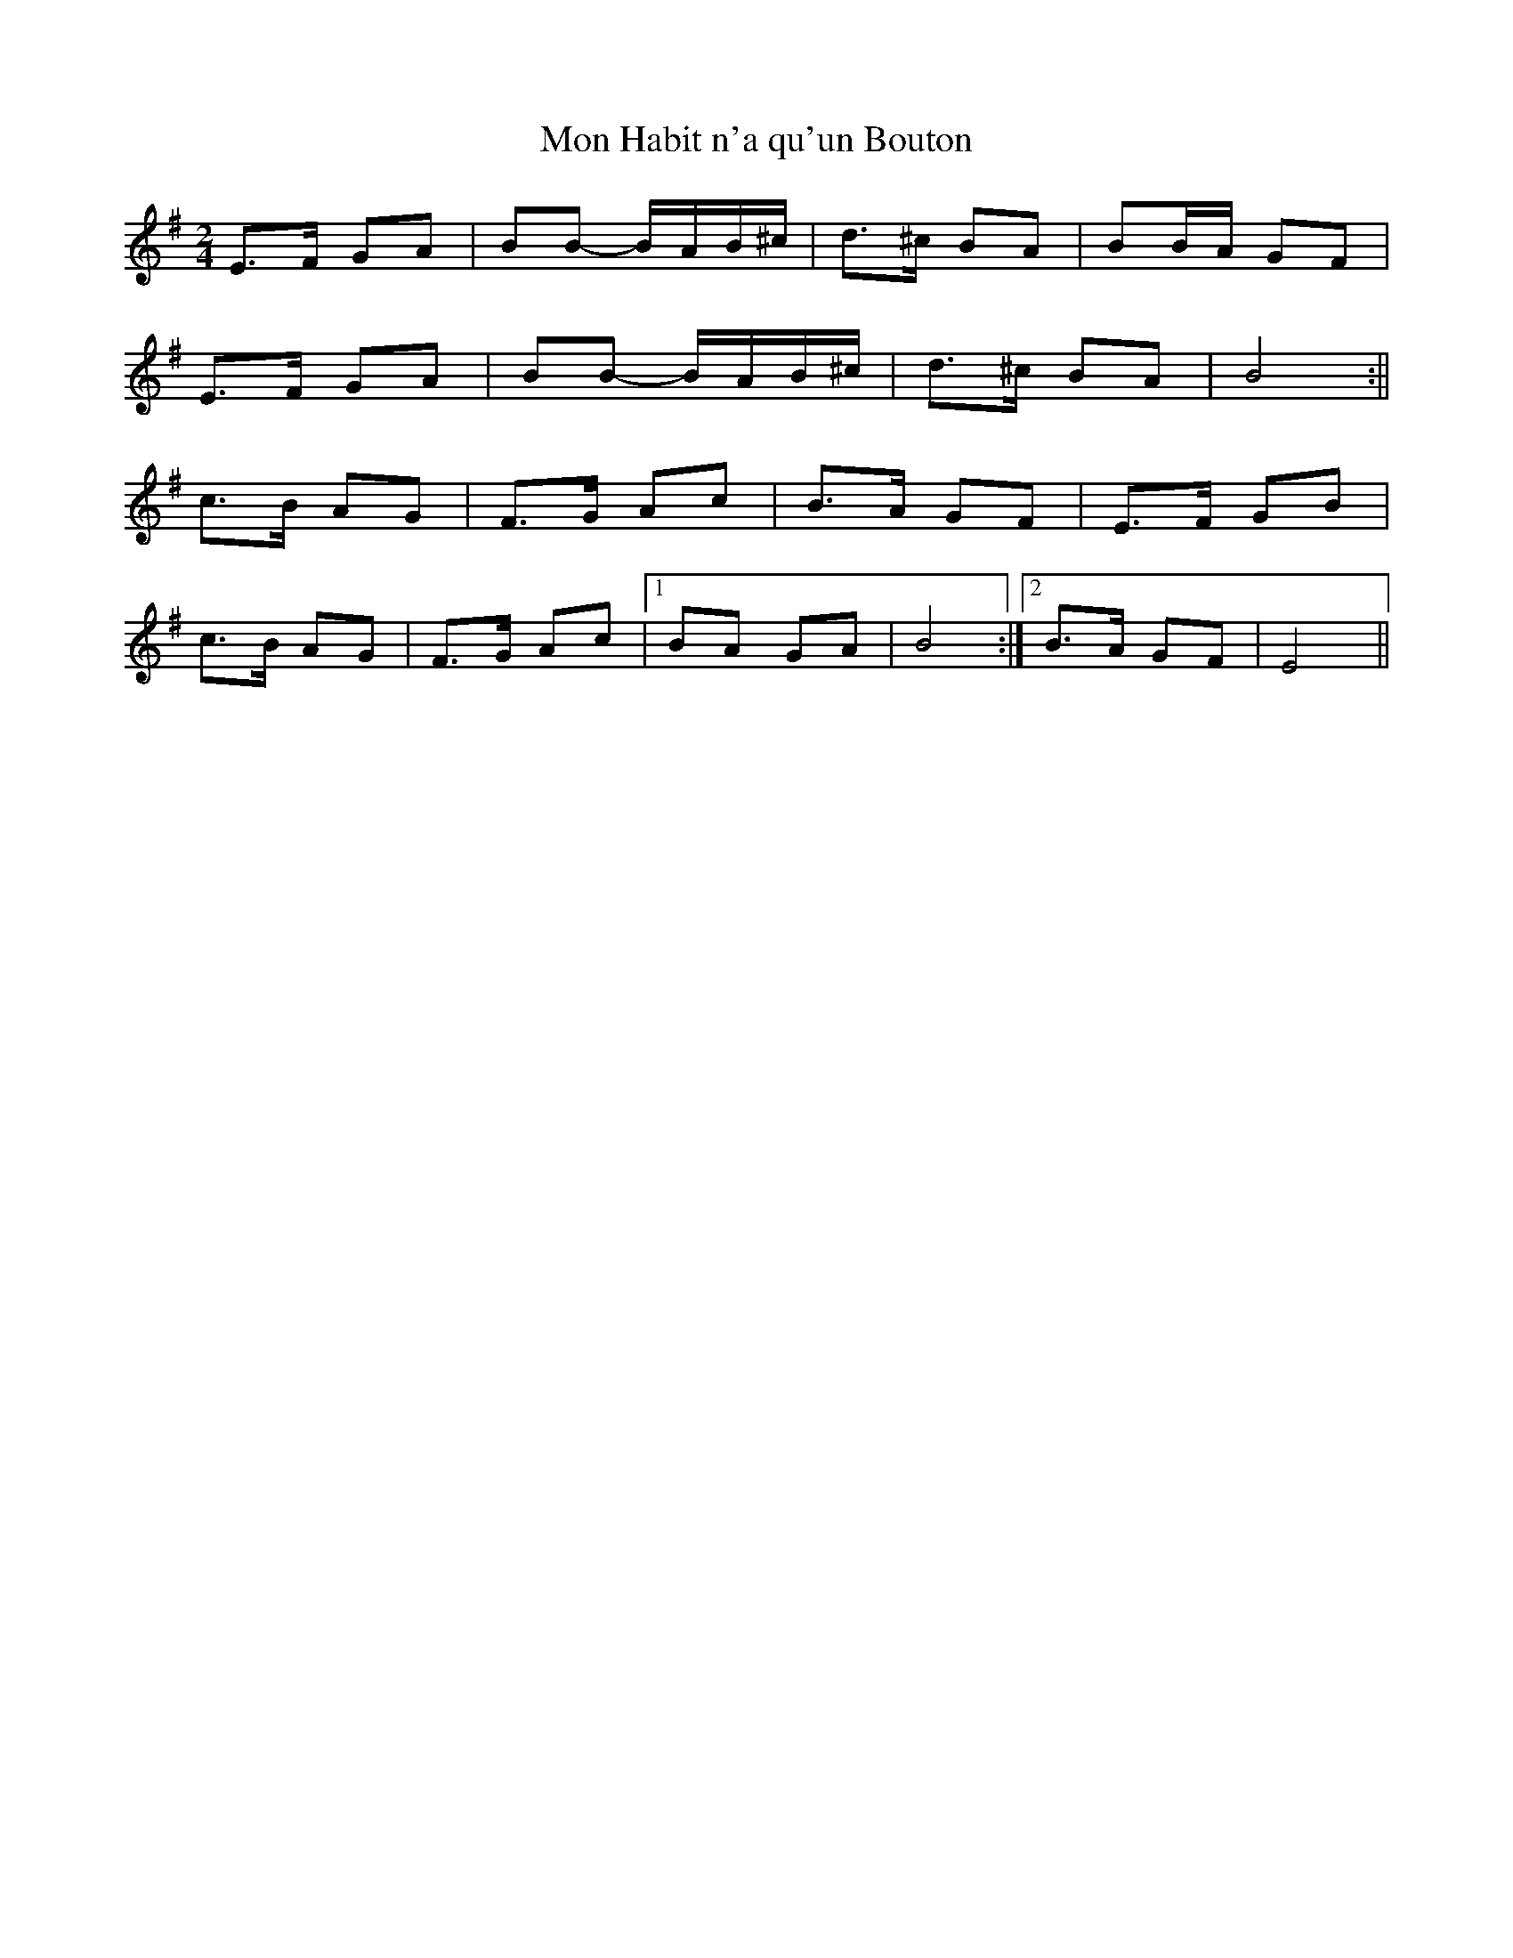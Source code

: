 X:396
T:Mon Habit n'a qu'un Bouton
L:1/8
M:2/4
K:Em
E>F GA | BB -B/A/B/^c/ | d>^c BA | BB/A/ GF |
E>F GA | BB -B/A/B/^c/ | d>^c BA | B4 :||
c>B AG | F>G Ac | B>A GF | E>F GB |
c>B AG | F>G Ac |1 BA GA | B4 :|2 B>A GF | E4 ||
